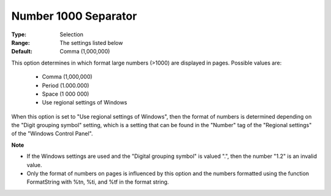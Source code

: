 

.. _option-AIMMS-number_1000_separator:


Number 1000 Separator
=====================



:Type:	Selection	
:Range:	The settings listed below	
:Default:	Comma (1,000,000)	



This option determines in which format large numbers (>1000) are displayed in pages. Possible values are:



    *	Comma (1,000,000)
    *	Period (1.000.000)
    *	Space (1 000 000)
    *	Use regional settings of Windows




When this option is set to "Use regional settings of Windows", then the format of numbers is determined depending on the "Digit grouping symbol" setting, which is a setting that can be found in the "Number" tag of the "Regional settings" of the "Windows Control Panel".





**Note** 

*	If the Windows settings are used and the "Digital grouping symbol" is valued ".", then the number "1.2" is an invalid value.
*	Only the format of numbers on pages is influenced by this option and the numbers formatted using the function FormatString with %tn, %ti, and %tf in the format string.



